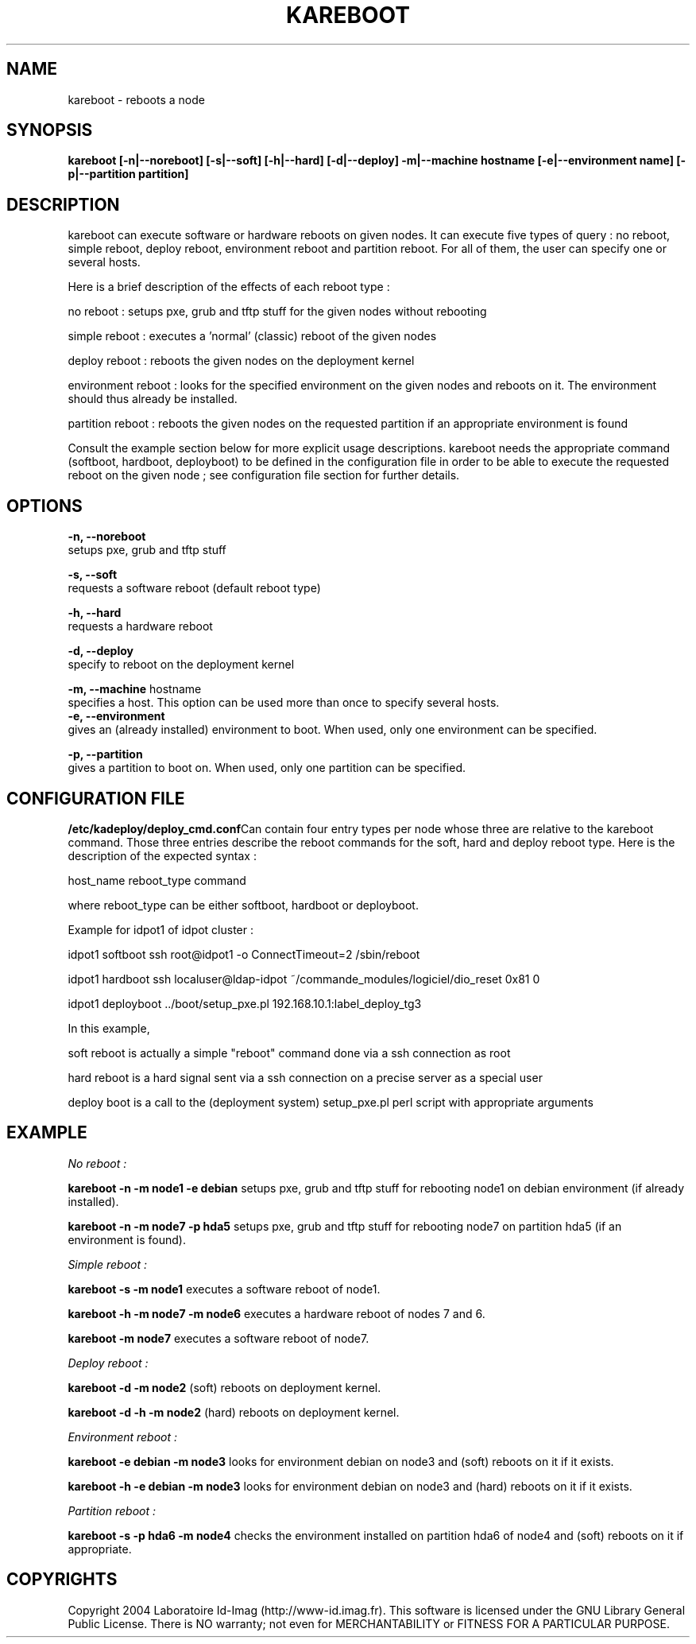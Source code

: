 .\"Generated by db2man.xsl. Don't modify this, modify the source.
.de Sh \" Subsection
.br
.if t .Sp
.ne 5
.PP
\fB\\$1\fR
.PP
..
.de Sp \" Vertical space (when we can't use .PP)
.if t .sp .5v
.if n .sp
..
.de Ip \" List item
.br
.ie \\n(.$>=3 .ne \\$3
.el .ne 3
.IP "\\$1" \\$2
..
.TH "KAREBOOT" 1 "" "" ""
.SH NAME
kareboot \- reboots a node
.SH "SYNOPSIS"
\fBkareboot [\-n|\-\-noreboot] [\-s|\-\-soft] [\-h|\-\-hard] [\-d|\-\-deploy] \-m|\-\-machine hostname [\-e|\-\-environment name] [\-p|\-\-partition partition]\fR
.SH "DESCRIPTION"

.PP
kareboot can execute software or hardware reboots on given nodes\&. It can execute five types of query : no reboot, simple reboot, deploy reboot, environment reboot and partition reboot\&. For all of them, the user can specify one or several hosts\&.

.PP
Here is a brief description of the effects of each reboot type :

.PP
no reboot : setups pxe, grub and tftp stuff for the given nodes without rebooting

.PP
simple reboot : executes a 'normal' (classic) reboot of the given nodes

.PP
deploy reboot : reboots the given nodes on the deployment kernel

.PP
environment reboot : looks for the specified environment on the given nodes and reboots on it\&. The environment should thus already be installed\&.

.PP
partition reboot : reboots the given nodes on the requested partition if an appropriate environment is found

.PP
Consult the example section below for more explicit usage descriptions\&. kareboot needs the appropriate command (softboot, hardboot, deployboot) to be defined in the configuration file in order to be able to execute the requested reboot on the given node ; see configuration file section for further details\&.

.SH "OPTIONS"
\fB\-n, \-\-noreboot\fR
      setups pxe, grub and tftp stuff
      
      \fB\-s, \-\-soft\fR
      requests a software reboot (default reboot type)
      
      \fB\-h, \-\-hard\fR
      requests a hardware reboot

      \fB\-d, \-\-deploy\fR
      specify to reboot on the deployment kernel

      \fB\-m, \-\-machine\fR hostname
      specifies a host\&. This option can be used more than once to specify several hosts\&.
      \fB\-e, \-\-environment\fR
      gives an (already installed) environment to boot\&. When used, only one environment can be specified\&.

      \fB\-p, \-\-partition\fR
      gives a partition to boot on\&. When used, only one partition can be specified\&.

    
.SH "CONFIGURATION FILE"
\fB/etc/kadeploy/deploy_cmd\&.conf\fRCan contain four entry types per node whose three are relative to the kareboot command\&. Those three entries describe the reboot commands for the soft, hard and deploy reboot type\&. Here is the description of the expected syntax : 
      
      host_name reboot_type command
      
      where reboot_type can be either softboot, hardboot or deployboot\&. 
      
      Example for idpot1 of idpot cluster :

      
.PP
idpot1 softboot ssh root@idpot1 \-o ConnectTimeout=2 /sbin/reboot

.PP
idpot1 hardboot ssh localuser@ldap\-idpot ~/commande_modules/logiciel/dio_reset 0x81 0

.PP
idpot1 deployboot \&.\&./boot/setup_pxe\&.pl 192\&.168\&.10\&.1:label_deploy_tg3

      
      In this example, 

      
.PP
soft reboot is actually a simple "reboot" command done via a ssh connection as root

.PP
hard reboot is a hard signal sent via a ssh connection on a precise server as a special user

.PP
deploy boot is a call to the (deployment system) setup_pxe\&.pl perl script with appropriate arguments

.SH "EXAMPLE"

.PP
\fINo reboot : \fR

.PP
\fBkareboot \-n \-m node1 \-e debian \fR setups pxe, grub and tftp stuff for rebooting node1 on debian environment (if already installed)\&.

.PP
\fBkareboot \-n \-m node7 \-p hda5 \fR setups pxe, grub and tftp stuff for rebooting node7 on partition hda5 (if an environment is found)\&.

.PP
\fISimple reboot : \fR

.PP
\fBkareboot \-s \-m node1\fR executes a software reboot of node1\&.

.PP
\fBkareboot \-h \-m node7 \-m node6\fR executes a hardware reboot of nodes 7 and 6\&.

.PP
\fBkareboot \-m node7\fR executes a software reboot of node7\&.

.PP
\fIDeploy reboot : \fR 

.PP
\fBkareboot \-d \-m node2\fR (soft) reboots on deployment kernel\&.

.PP
\fBkareboot \-d \-h \-m node2\fR (hard) reboots on deployment kernel\&.

.PP
\fIEnvironment reboot : \fR 

.PP
\fBkareboot \-e debian \-m node3\fR looks for environment debian on node3 and (soft) reboots on it if it exists\&.

.PP
\fBkareboot \-h \-e debian \-m node3\fR looks for environment debian on node3 and (hard) reboots on it if it exists\&.

.PP
\fIPartition reboot : \fR

.PP
\fBkareboot \-s \-p hda6 \-m node4\fR checks the environment installed on partition hda6 of node4 and (soft) reboots on it if appropriate\&.

.SH "COPYRIGHTS"

.PP
Copyright 2004 Laboratoire Id\-Imag (http://www\-id\&.imag\&.fr)\&. This software is licensed under the GNU Library General Public License\&. There is NO warranty; not even for MERCHANTABILITY or FITNESS FOR A PARTICULAR PURPOSE\&.

